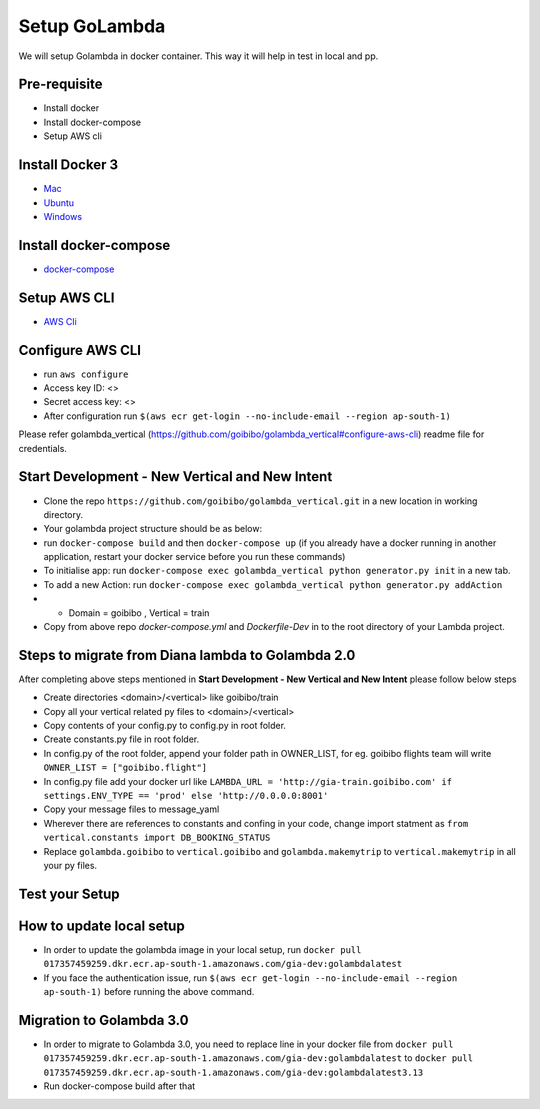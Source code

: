 Setup GoLambda
====================================

We will setup Golambda in docker container. This way it will help in test in local and pp.

Pre-requisite
^^^^^^^^^^^^^

* Install docker
* Install docker-compose
* Setup AWS cli

Install Docker 3
^^^^^^^^^^^^^^^^

* `Mac <https://docs.docker.com/docker-for-mac/install/>`_
* `Ubuntu <https://docs.docker.com/engine/installation/linux/docker-ce/ubuntu/>`_
* `Windows <https://docs.docker.com/docker-for-windows/install/>`_

Install docker-compose
^^^^^^^^^^^^^^^^^^^^^^

* `docker-compose <https://docs.docker.com/compose/install/>`_

Setup AWS CLI
^^^^^^^^^^^^^

* `AWS Cli <https://docs.aws.amazon.com/cli/latest/userguide/installing.html>`_

Configure AWS CLI
^^^^^^^^^^^^^^^^^

* run  ``aws configure``
* Access key ID: <>
* Secret access key: <>
* After configuration run ``$(aws ecr get-login --no-include-email --region ap-south-1)``

Please refer golambda_vertical (https://github.com/goibibo/golambda_vertical#configure-aws-cli) readme file for credentials. 

Start Development - New Vertical and New Intent
^^^^^^^^^^^^^^^^^^^^^^^^^^^^^^^^^^^^^^^^^^^^^^^^

* Clone the repo ``https://github.com/goibibo/golambda_vertical.git`` in a new location in working directory.
* Your golambda project structure should be as below: 
* run ``docker-compose build`` and then ``docker-compose up`` (if you already have a docker running in another application, restart your docker service before you run these commands)
* To initialise app: run ``docker-compose exec golambda_vertical python generator.py init`` in a new tab.

* To add a new Action: run ``docker-compose exec golambda_vertical python generator.py addAction``
* - Domain = goibibo , Vertical = train
* Copy from above repo `docker-compose.yml`  and `Dockerfile-Dev` in to the root directory of your Lambda project.

Steps to migrate from Diana lambda to Golambda 2.0
^^^^^^^^^^^^^^^^^^^^^^^^^^^^^^^^^^^^^^^^^^^^^^^^^^^
After completing above steps mentioned in **Start Development - New Vertical and New Intent** please follow below steps

* Create directories <domain>/<vertical> like goibibo/train
* Copy all your vertical related py files to <domain>/<vertical>
* Copy contents of your config.py to config.py in root folder.
* Create constants.py file in root folder. 
* In config.py of the root folder, append your folder path in OWNER_LIST, for eg. goibibo flights team will write ``OWNER_LIST = ["goibibo.flight"]`` 
* In config.py file add your docker url like ``LAMBDA_URL = 'http://gia-train.goibibo.com' if settings.ENV_TYPE == 'prod' else 'http://0.0.0.0:8001'``
* Copy your message files to message_yaml
* Wherever there are references to constants and confing in your code, change import statment as ``from vertical.constants import DB_BOOKING_STATUS``
* Replace ``golambda.goibibo`` to ``vertical.goibibo`` and ``golambda.makemytrip`` to ``vertical.makemytrip`` in all your py files. 



Test your Setup
^^^^^^^^^^^^^^^
..  http:example:: curl

	POST /api/action_handler/ HTTP/1.1
    Host: localhost:8001
    Accept: application/json
    Content-Type: application/json
    Authorization: Basic YWRtaW46YWRtaW4=

    {
	    "subIntent": "default",
	    "intent": "<Your intent>",
	    "context": {
				"email": "<any valid email>",
		        "mobile": "<any valid phone number>"
		        }
	}

How to update local setup
^^^^^^^^^^^^^^^^^^^^^^^^^
* In order to update the golambda image in your local setup, run ``docker pull 017357459259.dkr.ecr.ap-south-1.amazonaws.com/gia-dev:golambdalatest``
* If you face the authentication issue, run ``$(aws ecr get-login --no-include-email --region ap-south-1)`` before running the above command.


Migration to Golambda 3.0
^^^^^^^^^^^^^^^^^^^^^^^^^

* In order to migrate to Golambda 3.0, you need to replace line in your docker file from ``docker pull 017357459259.dkr.ecr.ap-south-1.amazonaws.com/gia-dev:golambdalatest`` to ``docker pull 017357459259.dkr.ecr.ap-south-1.amazonaws.com/gia-dev:golambdalatest3.13``
* Run docker-compose build after that
